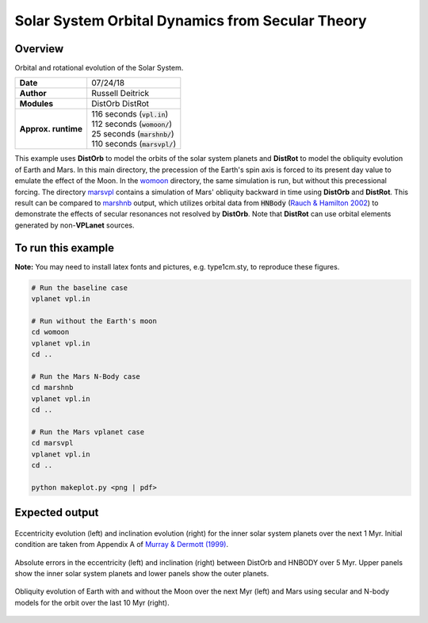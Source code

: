 Solar System Orbital Dynamics from Secular Theory
=====================

Overview
--------

Orbital and rotational evolution of the Solar System.

===================   ============
**Date**              07/24/18
**Author**            Russell Deitrick
**Modules**           DistOrb
                      DistRot
**Approx. runtime**   | 116 seconds (:code:`vpl.in`)
                      | 112 seconds (:code:`womoon/`)
                      | 25 seconds (:code:`marshnb/`)
                      | 110 seconds (:code:`marsvpl/`)
===================   ============

This example uses **DistOrb** to model the orbits of the solar system planets and
**DistRot** to model the obliquity evolution of Earth and Mars. In this main
directory, the precession of the Earth's spin axis is forced to its present
day value to emulate the effect of the Moon. In the `womoon <womoon>`_ directory,
the same simulation is run, but without this precessional forcing. The
directory `marsvpl <marsvpl>`_ contains a simulation of Mars' obliquity backward in time
using **DistOrb** and **DistRot**. This result can be compared to `marshnb <marshnb>`_ output, which utilizes
orbital data from :code:`HNBody` (`Rauch & Hamilton 2002 <https://ui.adsabs.harvard.edu/abs/2002DDA....33.0802R/abstract>`_) to demonstrate the effects
of secular resonances not resolved by **DistOrb**. Note that **DistRot** can use orbital
elements generated by non-**VPLanet** sources.


To run this example
-------------------

**Note:** You may need to install latex fonts and pictures, e.g. type1cm.sty, to reproduce these figures.

.. code-block:: bash

    # Run the baseline case
    vplanet vpl.in

    # Run without the Earth's moon
    cd womoon
    vplanet vpl.in
    cd ..

    # Run the Mars N-Body case
    cd marshnb
    vplanet vpl.in
    cd ..

    # Run the Mars vplanet case
    cd marsvpl
    vplanet vpl.in
    cd ..

    python makeplot.py <png | pdf>


Expected output
---------------


.. figure:: SSDistOrbDistRotInner.png
   :width: 600px
   :align: center

   Eccentricity evolution (left) and inclination evolution (right) for the
   inner solar system planets over the next 1 Myr. Initial condition are taken
   from Appendix A of `Murray & Dermott (1999) <https://ui.adsabs.harvard.edu/abs/1999ssd..book.....M/abstract>`_.


.. figure:: SSDistOrbDistRotOuter.png
   :width: 600px
   :align: center

    Eccentricity evolution (left) and inclination evolution (right) for the  
    outer solar system planets over the next 1 Myr. Initial condition are taken
    from Appendix A of `Murray & Dermott (1999) <https://ui.adsabs.harvard.edu/abs/1999ssd..book.....M/abstract>`_.


.. figure:: SSDistOrbDistRotError.png
   :width: 600px
   :align: center

   Absolute errors in the eccentricity (left) and inclination (right) between DistOrb
   and HNBODY over 5 Myr.  Upper panels show the inner solar system planets and lower panels
   show the outer planets.


.. figure:: SSDistOrbDistRotObliq.png
   :width: 600px
   :align: center

   Obliquity evolution of Earth with and without the Moon over the next Myr
   (left) and Mars using secular and N-body models for the orbit over the
   last 10 Myr (right).
